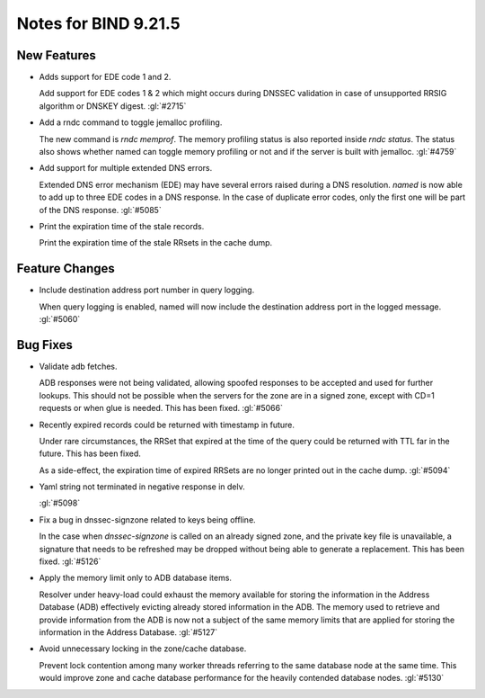 .. Copyright (C) Internet Systems Consortium, Inc. ("ISC")
..
.. SPDX-License-Identifier: MPL-2.0
..
.. This Source Code Form is subject to the terms of the Mozilla Public
.. License, v. 2.0.  If a copy of the MPL was not distributed with this
.. file, you can obtain one at https://mozilla.org/MPL/2.0/.
..
.. See the COPYRIGHT file distributed with this work for additional
.. information regarding copyright ownership.

Notes for BIND 9.21.5
---------------------

New Features
~~~~~~~~~~~~

- Adds support for EDE code 1 and 2.

  Add support for EDE codes 1 & 2 which might occurs during DNSSEC
  validation in case of unsupported RRSIG algorithm or DNSKEY digest.
  :gl:`#2715`

- Add a rndc command to toggle jemalloc profiling.

  The new command is `rndc memprof`. The memory profiling status is also
  reported inside `rndc status`. The status also shows whether named can
  toggle memory profiling or not and if the server is built with
  jemalloc. :gl:`#4759`

- Add support for multiple extended DNS errors.

  Extended DNS error mechanism (EDE) may have several errors raised
  during a DNS resolution. `named` is now able to add up to three EDE
  codes in a DNS response. In the case of duplicate error codes, only
  the first one will be part of the DNS response. :gl:`#5085`

- Print the expiration time of the stale records.

  Print the expiration time of the stale RRsets in the cache dump.

Feature Changes
~~~~~~~~~~~~~~~

- Include destination address port number in query logging.

  When query logging is enabled, named will now include the destination
  address port in the logged message. :gl:`#5060`

Bug Fixes
~~~~~~~~~

- Validate adb fetches.

  ADB responses were not being validated, allowing spoofed responses to
  be accepted and used for further lookups. This should not be possible
  when the servers for the zone are in a signed zone, except with CD=1
  requests or when glue is needed. This has been fixed. :gl:`#5066`

- Recently expired records could be returned with timestamp in future.

  Under rare circumstances, the RRSet that expired at the time of the
  query could be returned with TTL far in the future.  This has been
  fixed.

  As a side-effect, the expiration time of expired RRSets are no longer
  printed out in the cache dump. :gl:`#5094`

- Yaml string not terminated in negative response in delv.

  :gl:`#5098`

- Fix a bug in dnssec-signzone related to keys being offline.

  In the case when `dnssec-signzone` is called on an already signed
  zone, and the private key file is unavailable, a signature that needs
  to be refreshed may be dropped without being able to generate a
  replacement. This has been fixed. :gl:`#5126`

- Apply the memory limit only to ADB database items.

  Resolver under heavy-load could exhaust the memory available for
  storing the information in the Address Database (ADB) effectively
  evicting already stored information in the ADB.  The memory used to
  retrieve and provide information from the ADB is now not a subject of
  the same memory limits that are applied for storing the information in
  the Address Database. :gl:`#5127`

- Avoid unnecessary locking in the zone/cache database.

  Prevent lock contention among many worker threads referring to the
  same database node at the same time.  This would improve zone and
  cache database performance for the heavily contended database nodes.
  :gl:`#5130`


